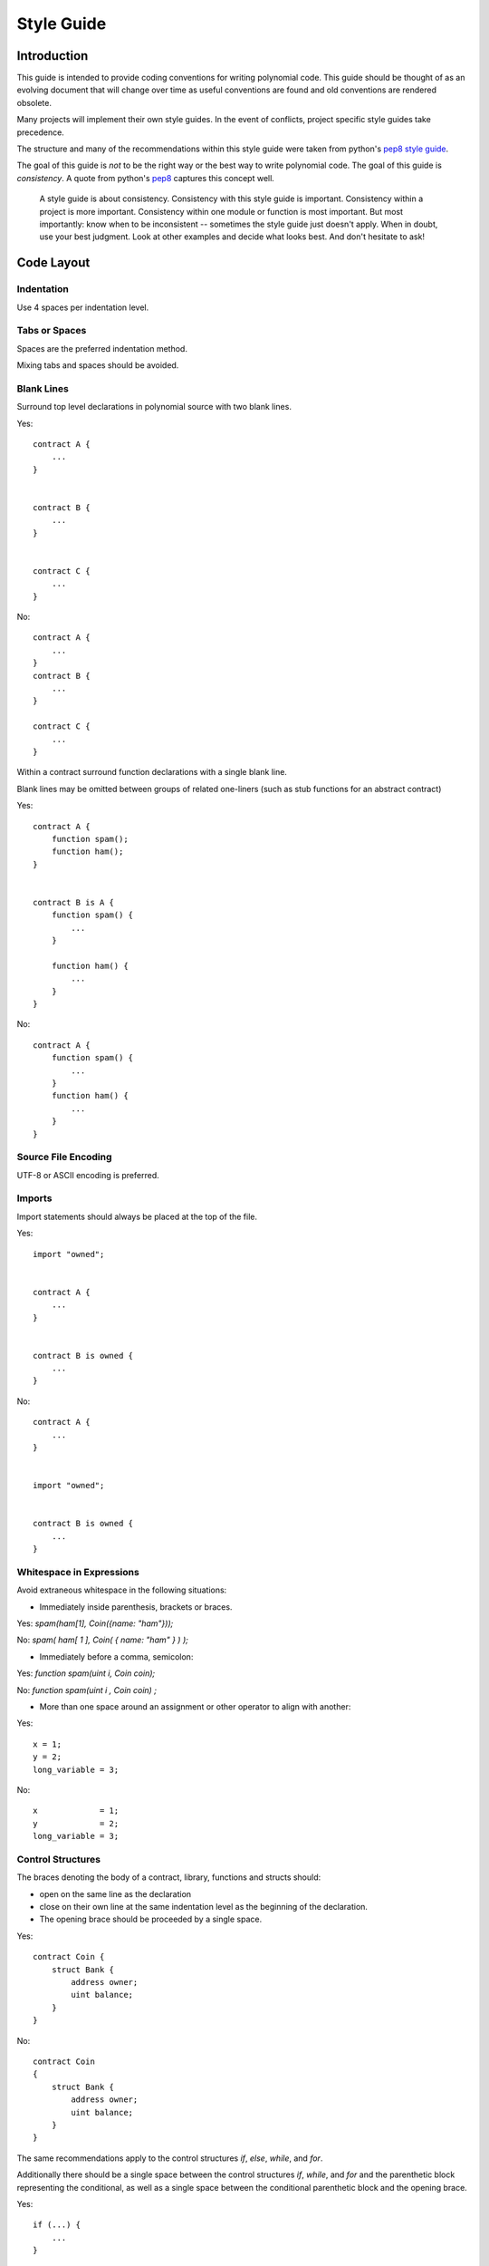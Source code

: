 .. index:: style, coding style

#############
Style Guide
#############

************
Introduction
************

This guide is intended to provide coding conventions for writing polynomial code.
This guide should be thought of as an evolving document that will change over
time as useful conventions are found and old conventions are rendered obsolete.

Many projects will implement their own style guides.  In the event of
conflicts, project specific style guides take precedence.

The structure and many of the recommendations within this style guide were
taken from python's
`pep8 style guide <https://www.python.org/dev/peps/pep-0008/>`_.

The goal of this guide is *not* to be the right way or the best way to write
polynomial code.  The goal of this guide is *consistency*.  A quote from python's
`pep8 <https://www.python.org/dev/peps/pep-0008/#a-foolish-consistency-is-the-hobgoblin-of-little-minds>`_
captures this concept well.

    A style guide is about consistency. Consistency with this style guide is important. Consistency within a project is more important. Consistency within one module or function is most important.
    But most importantly: know when to be inconsistent -- sometimes the style guide just doesn't apply. When in doubt, use your best judgment. Look at other examples and decide what looks best. And don't hesitate to ask! 


***********
Code Layout
***********


Indentation
===========

Use 4 spaces per indentation level.

Tabs or Spaces
==============

Spaces are the preferred indentation method.

Mixing tabs and spaces should be avoided.

Blank Lines
===========

Surround top level declarations in polynomial source with two blank lines.

Yes::

    contract A {
        ...
    }


    contract B {
        ...
    }


    contract C {
        ...
    }

No::

    contract A {
        ...
    }
    contract B {
        ...
    }

    contract C {
        ...
    }

Within a contract surround function declarations with a single blank line.

Blank lines may be omitted between groups of related one-liners (such as stub functions for an abstract contract)

Yes::

    contract A {
        function spam();
        function ham();
    }


    contract B is A {
        function spam() {
            ...
        }

        function ham() {
            ...
        }
    }

No::

    contract A {
        function spam() {
            ...
        }
        function ham() {
            ...
        }
    }

Source File Encoding
====================

UTF-8 or ASCII encoding is preferred.

Imports
==========

Import statements should always be placed at the top of the file.

Yes::

    import "owned";


    contract A {
        ...
    }


    contract B is owned {
        ...
    }

No::

    contract A {
        ...
    }


    import "owned";


    contract B is owned {
        ...
    }

Whitespace in Expressions
=========================

Avoid extraneous whitespace in the following  situations:

* Immediately inside parenthesis, brackets or braces.

Yes: `spam(ham[1], Coin({name: "ham"}));`

No: `spam( ham[ 1 ], Coin( { name: "ham" } ) );`

* Immediately before a comma, semicolon:

Yes: `function spam(uint i, Coin coin);` 

No: `function spam(uint i , Coin coin) ;`

* More than one space around an assignment or other operator to align with
  another:

Yes::

    x = 1;
    y = 2;
    long_variable = 3;

No::

    x             = 1;
    y             = 2;
    long_variable = 3;


Control Structures
==================

The braces denoting the body of a contract, library, functions and structs
should:

* open on the same line as the declaration
* close on their own line at the same indentation level as the beginning of the
  declaration.
* The opening brace should be proceeded by a single space.

Yes::

    contract Coin {
        struct Bank {
            address owner;
            uint balance;
        }
    }

No::

    contract Coin
    {
        struct Bank {
            address owner;
            uint balance;
        }
    }

The same recommendations apply to the control structures `if`, `else`, `while`,
and `for`.

Additionally there should be a single space between the control structures
`if`, `while`, and `for` and the parenthetic block representing the
conditional, as well as a single space between the conditional parenthetic
block and the opening brace.

Yes::

    if (...) {
        ...
    }

    for (...) {
        ...
    }

No::

    if (...)
    {
        ...
    }

    while(...){
    }

    for (...) {
        ...;}

For control structures who's body contains a single statement, omitting the
braces is ok *if* the statement is contained on a single line.

Yes::

    if (x < 10)
        x += 1;

No::

    if (x < 10)
        someArray.push(Coin({
            name: 'spam',
            value: 42
        }));

For `if` blocks which have an `else` or `else if` clause, the `else` should be
placed on it's own line following the previous closing parenthesis.  The
parenthesis for the else block should follow the same rules as the other
conditional control structures.

Yes::

    if (x < 3) {
        x += 1;
    }
    else {
        x -= 1;
    }


    if (x < 3)
        x += 1;
    else
        x -= 1;

No::

    if (x < 3) {
        x += 1;
    } else {
        x -= 1;
    }

Function Declaration
====================

For short function declarations, it is recommended for the opening brace of the
function body to be kept on the same line as the function declaration.

The closing brace should be at the same indentation level as the function
declaration.

The opening brace should be preceeded by a single space.

Yes::

    function increment(uint x) returns (uint) {
        return x + 1;
    }

    function increment(uint x) public onlyowner returns (uint) {
        return x + 1;
    }

No::

    function increment(uint x) returns (uint)
    {
        return x + 1;
    }

    function increment(uint x) returns (uint){
        return x + 1;
    }

    function increment(uint x) returns (uint) {
        return x + 1;
        }

    function increment(uint x) returns (uint) {
        return x + 1;}

The visibility modifiers for a function should come before any custom
modifiers.

Yes::

    function kill() public onlyowner {
        selfdestruct(owner);
    }

No::

    function kill() onlyowner public {
        selfdestruct(owner);
    }

For long function declarations, it is recommended to drop each arguent onto
it's own line at the same indentation level as the function body.  The closing
parenthesis and opening bracket should be placed on their own line as well at
the same indentation level as the function declaration.

Yes::

    function thisFunctionHasLotsOfArguments(
        address a,
        address b,
        address c,
        address d,
        address e,
        address f,
    ) {
        do_something;
    }

No::

    function thisFunctionHasLotsOfArguments(address a, address b, address c,
        address d, address e, address f) {
        do_something;
    }

    function thisFunctionHasLotsOfArguments(address a,
                                            address b,
                                            address c,
                                            address d,
                                            address e,
                                            address f) {
        do_something;
    }

    function thisFunctionHasLotsOfArguments(
        address a,
        address b,
        address c,
        address d,
        address e,
        address f) {
        do_something;
    }

If a long function declaration has modifiers, then each modifier should be
dropped to it's own line.

Yes::

    function thisFunctionNameIsReallyLong(address x, address y, address z)
        public
        onlyowner
        priced
        returns (address)
    {
        do_something;
    }

    function thisFunctionNameIsReallyLong(
        address x,
        address y,
        address z,
    )
        public
        onlyowner
        priced
        returns (address)
    {
        do_something;
    }

No::

    function thisFunctionNameIsReallyLong(address x, address y, address z)
                                          public
                                          onlyowner
                                          priced
                                          returns (address) {
        do_something;
    }

    function thisFunctionNameIsReallyLong(address x, address y, address z)
        public onlyowner priced returns (address)
    {
        do_something;
    }

    function thisFunctionNameIsReallyLong(address x, address y, address z)
        public
        onlyowner
        priced
        returns (address) {
        do_something;
    }

For constructor functions on inherited contracts who's bases require arguments,
it is recommended to drop the base constructors onto new lines in the same
manner as modifiers if the function declaration is long or hard to read.

Yes::

    contract A is B, C, D {
        function A(uint param1, uint param2, uint param3, uint param4, uint param5)
            B(param1)
            C(param2, param3)
            D(param4)
        {
            // do something with param5
        }
    }

No::

    contract A is B, C, D {
        function A(uint param1, uint param2, uint param3, uint param4, uint param5)
        B(param1)
        C(param2, param3)
        D(param4)
        {
            // do something with param5
        }
    }

    contract A is B, C, D {
        function A(uint param1, uint param2, uint param3, uint param4, uint param5)
            B(param1)
            C(param2, param3)
            D(param4) {
            // do something with param5
        }
    }


These guidelines for function declarations are intended to improve readability.
Authors should use their best judgement as this guide does not try to cover all
possible permutations for function declarations.

Mappings
========

TODO

Variable Declarations
=====================

Declarations of array variables should not have a space between the type and
the brackets.

Yes::

    uint[] x;

No::

    uint [] x;


Other Recommendations
=====================

* Surround operators with a single space on either side.

Yes::

    x = 3;
    x = 100 / 10;
    x += 3 + 4;
    x |= y && z;

No::

    x=3;
    x = 100/10;
    x += 3+4;
    x |= y&&z;

* Operators with a higher priority than others can exclude surrounding
  whitespace in order to denote precedence.  This is meant to allow for
  improved readability for complex statement. You should always use the same
  amount of whitespace on either side of an operator:

Yes::

    x = 2**3 + 5;
    x = 2*y + 3*z;
    x = (a+b) * (a-b);

No::

    x = 2** 3 + 5;
    x = y+z;
    x +=1;


******************
Naming Conventions
******************

Naming conventions are powerful when adopted and used broadly.  The use of
different conventions can convey significant *meta* information that would
otherwise not be immediately available.

The naming recommendations given here are intended to improve the readability,
and thus they are not rules, but rather guidelines to try and help convey the
most information through the names of things.

Lastly, consistency within a codebase should always supsrcede any conventions
outlined in this document.


Naming Styles
=============

To avoid confusion, the following names will be used to refer to different
naming styles.

* ``b`` (single lowercase letter)
* ``B`` (single uppercase letter)
* ``lowercase``
* ``lower_case_with_underscores``
* ``UPPSRCASE``
* ``UPPER_CASE_WITH_UNDERSCORES``
* ``CapitalizedWords`` (or CapWords)
* ``mixedCase`` (differs from CapitalizedWords by initial lowercase character!)
* ``Capitalized_Words_With_Underscores``

.. note:: When using abbreviations in CapWords, capitalize all the letters of the abbreviation. Thus HTTPServerError is better than HttpServerError.


Names to Avoid
==============

* ``l`` - Lowercase letter el
* ``O`` - Uppercase letter oh
* ``I`` - Uppercase letter eye

Never use any of these for single letter variable names.  They are often
indistinguishable from the numerals one and zero.


Contract and Library Names
==========================

Contracts should be named using the CapWords style.


Events
======

Events should be named using the CapWords style.


Function Names
==============

Functions should use mixedCase.


Function Arguments
==================

When writing library functions that operate on a custom struct, the struct
should be the first argument and should always be named ``self``.


Local and State Variables
=========================

Use mixedCase.


Constants
=========

Constants should be named with all capital letters with underscores separating
words.  (for example:``MAX_BLOCKS``)


Modifiers
=========

Function modifiers should use lowercase words separated by underscores.


Avoiding Collisions
===================

* ``single_trailing_underscore_``

This convention is suggested when the desired name collides with that of a
built-in or otherwise reserved name.


General Recommendations
=======================

TODO

